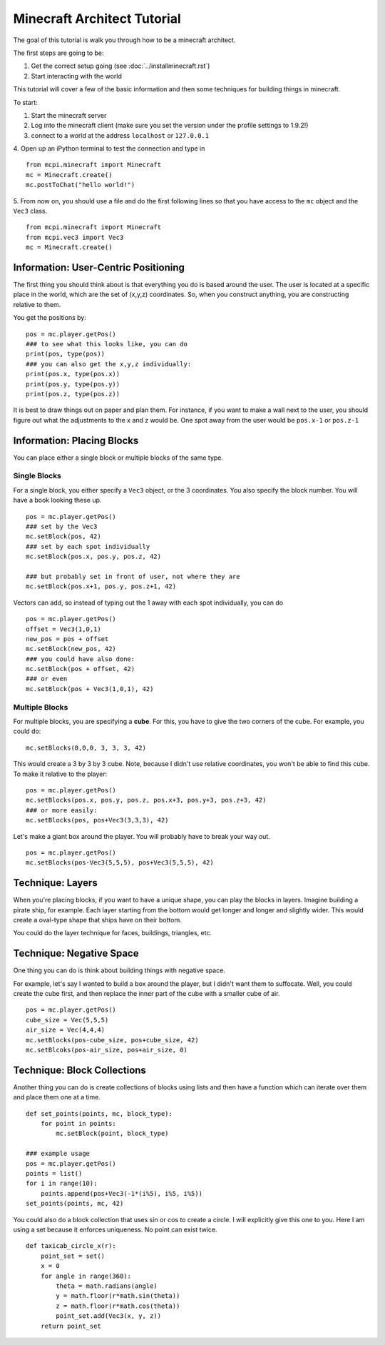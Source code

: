 Minecraft Architect Tutorial
============================

The goal of this tutorial is walk you through how to be a minecraft architect.

The first steps are going to be:

1. Get the correct setup going (see :doc:`../installminecraft.rst`)
2. Start interacting with the world

This tutorial will cover a few of the basic information and then some techniques for building things in minecraft.

To start:

1. Start the minecraft server
2. Log into the minecraft client (make sure you set the version under the profile settings to 1.9.2!)
3. connect to a world at the address ``localhost`` or ``127.0.0.1``
4. Open up an iPython terminal to test the connection and type in
::
    from mcpi.minecraft import Minecraft
    mc = Minecraft.create()
    mc.postToChat("hello world!")
5. From now on, you should use a file and do the first following lines so that you have access to the ``mc`` object and the ``Vec3`` class.
::
    from mcpi.minecraft import Minecraft
    from mcpi.vec3 import Vec3
    mc = Minecraft.create()

Information: User-Centric Positioning
-------------------------------------

The first thing you should think about is that everything you do is based around the user.
The user is located at a specific place in the world, which are the set of (x,y,z) coordinates.
So, when you construct anything, you are constructing relative to them. 

You get the positions by:
::
    pos = mc.player.getPos()
    ### to see what this looks like, you can do
    print(pos, type(pos))
    ### you can also get the x,y,z individually:
    print(pos.x, type(pos.x))
    print(pos.y, type(pos.y))
    print(pos.z, type(pos.z))
    
It is best to draw things out on paper and plan them. 
For instance, if you want to make a wall next to the user, you should figure out what the adjustments to the x and z would be. 
One spot away from the user would be ``pos.x-1`` or ``pos.z-1``


Information: Placing Blocks
---------------------------

You can place either a single block or multiple blocks of the same type. 

Single Blocks
*************

For a single block, you either specify a ``Vec3`` object, or the 3 coordinates. 
You also specify the block number.  You will have a book looking these up. 
::
    pos = mc.player.getPos()
    ### set by the Vec3
    mc.setBlock(pos, 42)
    ### set by each spot individually
    mc.setBlock(pos.x, pos.y, pos.z, 42)
    
    ### but probably set in front of user, not where they are
    mc.setBlock(pos.x+1, pos.y, pos.z+1, 42)

Vectors can add, so instead of typing out the 1 away with each spot individually, you can do
::
    pos = mc.player.getPos()
    offset = Vec3(1,0,1)
    new_pos = pos + offset
    mc.setBlock(new_pos, 42)
    ### you could have also done:
    mc.setBlock(pos + offset, 42)
    ### or even
    mc.setBlock(pos + Vec3(1,0,1), 42)
    
Multiple Blocks
***************

For multiple blocks, you are specifying a **cube**.  For this, you have to give the two corners of the cube.
For example, you could do:
::
    mc.setBlocks(0,0,0, 3, 3, 3, 42)
    
This would create a 3 by 3 by 3 cube.  Note, because I didn't use relative coordinates, you won't be able to find this cube. 
To make it relative to the player:
::
    pos = mc.player.getPos()
    mc.setBlocks(pos.x, pos.y, pos.z, pos.x+3, pos.y+3, pos.z+3, 42)
    ### or more easily:
    mc.setBlocks(pos, pos+Vec3(3,3,3), 42)
    
Let's make a giant box around the player. You will probably have to break your way out. 
::
    pos = mc.player.getPos()
    mc.setBlocks(pos-Vec3(5,5,5), pos+Vec3(5,5,5), 42)

Technique: Layers
-----------------

When you're placing blocks, if you want to have a unique shape, you can play the blocks in layers.
Imagine building a pirate ship, for example.  Each layer starting from the bottom would get longer and longer and slightly wider.
This would create a oval-type shape that ships have on their bottom. 

You could do the layer technique for faces, buildings, triangles, etc. 

Technique: Negative Space
-------------------------

One thing you can do is think about building things with negative space. 

For example, let's say I wanted to build a box around the player, but I didn't want them to suffocate.
Well, you could create the cube first, and then replace the inner part of the cube with a smaller cube of air. 
::
    pos = mc.player.getPos()
    cube_size = Vec(5,5,5)
    air_size = Vec(4,4,4)
    mc.setBlocks(pos-cube_size, pos+cube_size, 42)
    mc.setBlcoks(pos-air_size, pos+air_size, 0)

Technique: Block Collections
----------------------------

Another thing you can do is create collections of blocks using lists and then 
have a function which can iterate over them and place them one at a time. 
::
    def set_points(points, mc, block_type):
        for point in points:
            mc.setBlock(point, block_type)
            
    ### example usage
    pos = mc.player.getPos()
    points = list()
    for i in range(10):
        points.append(pos+Vec3(-1*(i%5), i%5, i%5))
    set_points(points, mc, 42)

You could also do a block collection that uses sin or cos to create a circle. I will explicitly give this one to you.
Here I am using a set because it enforces uniqueness. No point can exist twice.
::
    def taxicab_circle_x(r):
        point_set = set()
        x = 0
        for angle in range(360):
            theta = math.radians(angle)
            y = math.floor(r*math.sin(theta))
            z = math.floor(r*math.cos(theta))
            point_set.add(Vec3(x, y, z))
        return point_set